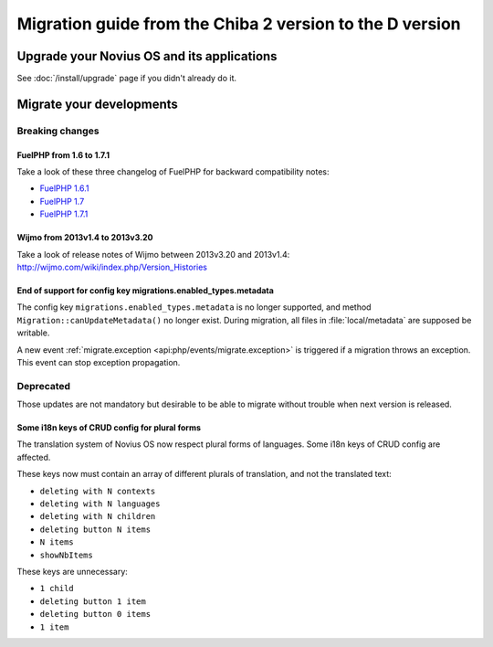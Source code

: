 Migration guide from the Chiba 2 version to the D version
###############################################################

Upgrade your Novius OS and its applications
*******************************************

See :doc:`/install/upgrade` page if you didn't already do it.

Migrate your developments
**************************

Breaking changes
----------------

.. _release/migrate_from_chiba.2_to_d/fuelphp:

FuelPHP from 1.6 to 1.7.1
^^^^^^^^^^^^^^^^^^^^^^^^^^^^^^^^^^^^^^^^^^^^^

Take a look of these three changelog of FuelPHP for backward compatibility notes:

* `FuelPHP 1.6.1 <https://github.com/fuel/fuel/blob/f5c031a32e2e205eec573121d8417360cef4d609/CHANGELOG.md>`__
* `FuelPHP 1.7 <https://github.com/fuel/fuel/blob/1c4e81b3941c833a8dcf0e6565d4bbe68dc65f03/CHANGELOG.md>`__
* `FuelPHP 1.7.1 <https://github.com/fuel/fuel/blob/8bdfa36e2173ed2afeb28455760cf4bfe68f96ff/CHANGELOG.md>`__

.. _release/migrate_from_chiba.2_to_d/wijmo:

Wijmo from 2013v1.4 to 2013v3.20
^^^^^^^^^^^^^^^^^^^^^^^^^^^^^^^^^^^^^^^^^^^^^^^^^^^

Take a look of release notes of Wijmo between 2013v3.20 and 2013v1.4: http://wijmo.com/wiki/index.php/Version_Histories

.. _release/migrate_from_chiba.2_to_d/migrations.enabled_types.metadata:

End of support for config key migrations.enabled_types.metadata
^^^^^^^^^^^^^^^^^^^^^^^^^^^^^^^^^^^^^^^^^^^^^^^^^^^^^^^^^^^^^^^^^^

The config key ``migrations.enabled_types.metadata`` is no longer supported,
and method ``Migration::canUpdateMetadata()`` no longer exist.
During migration, all files in :file:`local/metadata` are supposed be writable.

A new event :ref:`migrate.exception <api:php/events/migrate.exception>` is triggered if a migration throws an exception.
This event can stop exception propagation.

Deprecated
----------

Those updates are not mandatory but desirable to be able to migrate without trouble when next version is released.

.. _release/migrate_from_chiba.2_to_d/i18n_crud_config:

Some i18n keys of CRUD config for plural forms
^^^^^^^^^^^^^^^^^^^^^^^^^^^^^^^^^^^^^^^^^^^^^^^^^^^^^^^^^^^^

The translation system of Novius OS now respect plural forms of languages. Some i18n keys of CRUD config are affected.

These keys now must contain an array of different plurals of translation, and not the translated text:

* ``deleting with N contexts``
* ``deleting with N languages``
* ``deleting with N children``
* ``deleting button N items``
* ``N items``
* ``showNbItems``

These keys are unnecessary:

* ``1 child``
* ``deleting button 1 item``
* ``deleting button 0 items``
* ``1 item``
